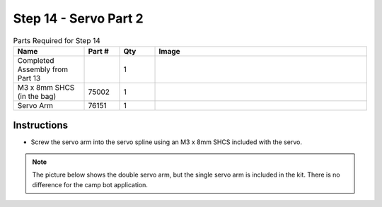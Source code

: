 Step 14 - Servo Part 2
======================

.. list-table:: Parts Required for Step 14
        :widths: 50 25 25 150
        :header-rows: 1
        :align: center

        * - Name
          - Part #
          - Qty
          - Image
        * - Completed Assembly from Part 13
          - 
          - 1
          - 
        * - M3 x 8mm SHCS (in the bag)
          - 75002
          - 1
          - .. image:: ../../Basic-Bot/Chassis/images/bom/m3-10-shcs.png
              :align: center
              :width: 10%
        * - Servo Arm
          - 76151
          - 1
          - .. image:: ../../Basic-Bot/Chassis/images/bom/servo-arm.png
              :align: center
              :width: 20%

Instructions
------------

- Screw the servo arm into the servo spline using an M3 x 8mm SHCS included with the servo.

.. note:: The picture below shows the double servo arm, but the single servo arm is included in the kit. There is no difference for the camp bot application. 

.. figure:: images/CampBotV2_View18.png
    :align: center
    :width: 50%
